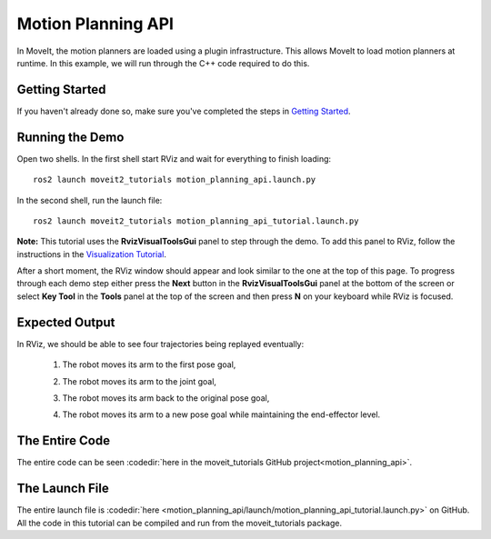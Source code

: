 Motion Planning API
==================================
.. image:: motion_planning_api_tutorial_robot_move_arm_1st.png
   :width: 700px

In MoveIt, the motion planners are loaded using a plugin infrastructure. This
allows MoveIt to load motion planners at runtime. In this example, we will
run through the C++ code required to do this.

Getting Started
---------------
If you haven't already done so, make sure you've completed the steps in `Getting Started <../getting_started/getting_started.html>`_.

Running the Demo
----------------
Open two shells. In the first shell start RViz and wait for everything to finish loading: ::

  ros2 launch moveit2_tutorials motion_planning_api.launch.py  

In the second shell, run the launch file: ::

  ros2 launch moveit2_tutorials motion_planning_api_tutorial.launch.py 

**Note:** This tutorial uses the **RvizVisualToolsGui** panel to step through the demo. To add this panel to RViz, follow the instructions in the `Visualization Tutorial <../quickstart_in_rviz/quickstart_in_rviz_tutorial.html#rviz-visual-tools>`_.

After a short moment, the RViz window should appear and look similar to the one at the top of this page. To progress through each demo step either press the **Next** button in the **RvizVisualToolsGui** panel at the bottom of the screen or select **Key Tool** in the **Tools** panel at the top of the screen and then press **N** on your keyboard while RViz is focused.


Expected Output
---------------
In RViz, we should be able to see four trajectories being replayed eventually:

 1. The robot moves its arm to the first pose goal,

    |A|

 2. The robot moves its arm to the joint goal,

    |B|

 3. The robot moves its arm back to the original pose goal,
 4. The robot moves its arm to a new pose goal while maintaining the end-effector level.

    |C|

.. |A| image:: motion_planning_api_tutorial_robot_move_arm_1st.png
               :width: 200px
.. |B| image:: motion_planning_api_tutorial_robot_move_arm_2nd.png
               :width: 200px
.. |C| image:: motion_planning_api_tutorial_robot_move_arm_3rd.png
               :width: 200px

The Entire Code
---------------
The entire code can be seen :codedir:`here in the moveit_tutorials GitHub project<motion_planning_api>`.

.. tutorial-formatter:: ./src/motion_planning_api_tutorial.cpp

The Launch File
---------------
The entire launch file is :codedir:`here <motion_planning_api/launch/motion_planning_api_tutorial.launch.py>` on GitHub. All the code in this tutorial can be compiled and run from the moveit_tutorials package.
